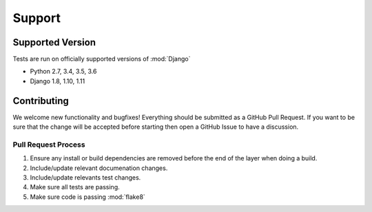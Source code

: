 Support
=======


Supported Version
-----------------

Tests are run on officially supported versions of :mod:`Django`

* Python 2.7, 3.4, 3.5, 3.6
* Django 1.8, 1.10, 1.11


Contributing
------------

We welcome new functionality and bugfixes!  Everything should be submitted as a GitHub Pull Request.  If you want to be
sure that the change will be accepted before starting then open a GitHub Issue to have a discussion.


Pull Request Process
++++++++++++++++++++

1. Ensure any install or build dependencies are removed before the end of the layer when doing a build.
2. Include/update relevant documenation changes.
3. Include/update relevants test changes.
4. Make sure all tests are passing.
5. Make sure code is passing :mod:`flake8`
